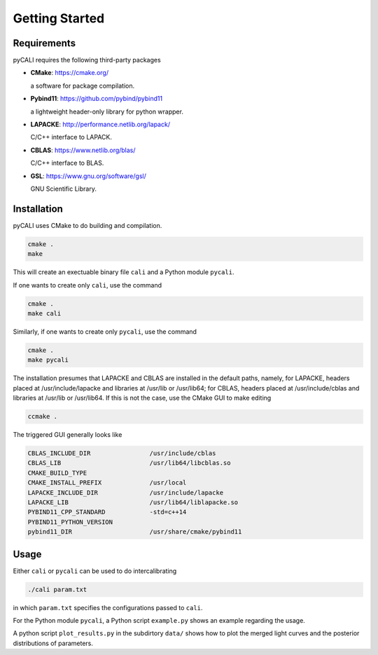 .. _getting_started:

***************
Getting Started
***************

.. _installing-docdir:

Requirements
============
pyCALI requires the following third-party packages

* **CMake**: https://cmake.org/
  
  a software for package compilation.


* **Pybind11**: https://github.com/pybind/pybind11
  
  a lightweight header-only library for python wrapper.


* **LAPACKE**: http://performance.netlib.org/lapack/
  
  C/C++ interface to LAPACK.


* **CBLAS**: https://www.netlib.org/blas/

  C/C++ interface to BLAS.


* **GSL**: https://www.gnu.org/software/gsl/
  
  GNU Scientific Library.

Installation
============

pyCALI uses CMake to do building and compilation. 

.. code-block:: bash

  cmake .
  make

This will create an exectuable binary file ``cali`` and a Python module ``pycali``.

If one wants to create only ``cali``, use the command 

.. code-block:: bash 

  cmake .
  make cali 

Similarly, if one wants to create only ``pycali``, use the command 

.. code-block:: bash 

  cmake .
  make pycali 

The installation presumes that LAPACKE and CBLAS are installed in the default paths, namely, for LAPACKE, headers placed 
at /usr/include/lapacke and libraries at /usr/lib or /usr/lib64; for CBLAS, headers placed 
at /usr/include/cblas and libraries at /usr/lib or /usr/lib64.  If this is not the case, use the CMake GUI to 
make editing

.. code-block:: bash 
  
  ccmake .

The triggered GUI generally looks like 

.. code-block:: bash 

  CBLAS_INCLUDE_DIR                /usr/include/cblas
  CBLAS_LIB                        /usr/lib64/libcblas.so
  CMAKE_BUILD_TYPE
  CMAKE_INSTALL_PREFIX             /usr/local
  LAPACKE_INCLUDE_DIR              /usr/include/lapacke
  LAPACKE_LIB                      /usr/lib64/liblapacke.so
  PYBIND11_CPP_STANDARD            -std=c++14
  PYBIND11_PYTHON_VERSION
  pybind11_DIR                     /usr/share/cmake/pybind11


Usage
=====

Either ``cali`` or ``pycali`` can be used to do intercalibrating 

.. code-block:: bash
  
  ./cali param.txt 

in which ``param.txt`` specifies the configurations passed to ``cali``.

For the Python module ``pycali``, a Python script ``example.py`` shows
an example regarding the usage.

A python script ``plot_results.py`` in the subdirtory ``data/`` shows how to plot 
the merged light curves and the posterior distributions of parameters. 
